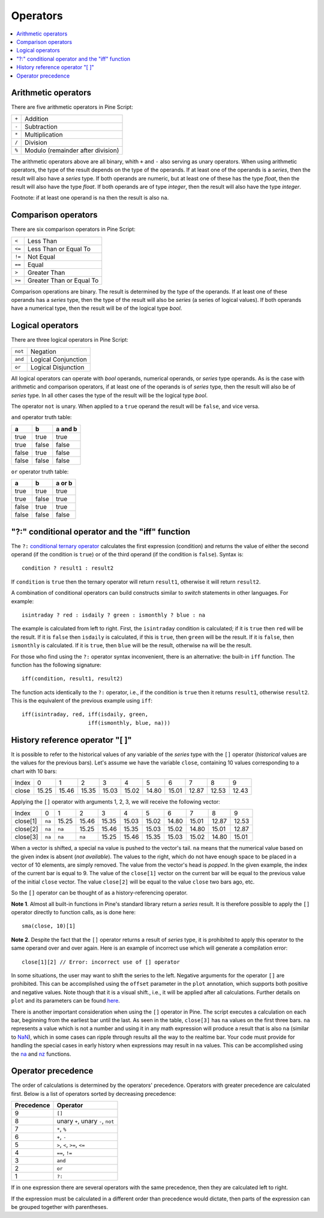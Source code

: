 Operators
=========

.. contents:: :local:
    :depth: 2

Arithmetic operators 
--------------------

There are five arithmetic operators in Pine Script:

+-------+------------------------------------+
| ``+`` | Addition                           |
+-------+------------------------------------+
| ``-`` | Subtraction                        |
+-------+------------------------------------+
| ``*`` | Multiplication                     |
+-------+------------------------------------+
| ``/`` | Division                           |
+-------+------------------------------------+
| ``%`` | Modulo (remainder after division)  |
+-------+------------------------------------+

The arithmetic operators above are all binary, whith ``+`` and ``-`` also serving as unary operators.
When using arithmetic operators, the type of the result depends on
the type of the operands. If at least one of the operands is a *series*, then
the result will also have a *series* type. If both operands are numeric,
but at least one of these has the type *float*, then the result will
also have the type *float*. If both operands are of type *integer*, then the
result will also have the type *integer*.

Footnote: if at least one operand is ``na`` then the result is also
``na``. 

Comparison operators
--------------------

There are six comparison operators in Pine Script:

+--------+---------------------------------+
| ``<``  | Less Than                       |
+--------+---------------------------------+
| ``<=`` | Less Than or Equal To           |
+--------+---------------------------------+
| ``!=`` | Not Equal                       |
+--------+---------------------------------+
| ``==`` | Equal                           |
+--------+---------------------------------+
| ``>``  | Greater Than                    |
+--------+---------------------------------+
| ``>=`` | Greater Than or Equal To        |
+--------+---------------------------------+

Comparison operations are binary. The result is determined by the type
of the operands. If at least one of these operands has a *series* type, then
the type of the result will also be *series* (a series of logical
values). If both operands have a numerical type, then the result will be
of the logical type *bool*.

Logical operators
-----------------

There are three logical operators in Pine Script:

+---------+---------------------------------+
| ``not`` | Negation                        |
+---------+---------------------------------+
| ``and`` | Logical Conjunction             |
+---------+---------------------------------+
| ``or``  | Logical Disjunction             |
+---------+---------------------------------+

All logical operators can operate with *bool* operands, numerical
operands, or *series* type operands. As is the case with arithmetic and comparison
operators, if at least one of the operands is of *series*
type, then the result will also be of *series* type. In all other cases
the type of the result will be the logical type *bool*.

The operator ``not`` is unary. When applied to a ``true``
operand the result will be ``false``, and vice versa.

``and`` operator truth table:

+---------+---------+-----------+
| a       | b       | a and b   |
+=========+=========+===========+
| true    | true    | true      |
+---------+---------+-----------+
| true    | false   | false     |
+---------+---------+-----------+
| false   | true    | false     |
+---------+---------+-----------+
| false   | false   | false     |
+---------+---------+-----------+

``or`` operator truth table:

+---------+---------+----------+
| a       | b       | a or b   |
+=========+=========+==========+
| true    | true    | true     |
+---------+---------+----------+
| true    | false   | true     |
+---------+---------+----------+
| false   | true    | true     |
+---------+---------+----------+
| false   | false   | false    |
+---------+---------+----------+

.. _ternary_operator:

"?:" conditional operator and the "iff" function
------------------------------------------------

The ``?:`` `conditional ternary
operator <https://www.tradingview.com/pine-script-reference/v4/#op_{question}{colon}>`__
calculates the first expression (condition) and returns the value of either
the second operand (if the condition is ``true``) or of the third
operand (if the condition is ``false``). Syntax is::

    condition ? result1 : result2

If ``condition`` is ``true`` then the ternary operator will return ``result1``,
otherwise it will return ``result2``.

A combination of conditional operators can build
constructs similar to *switch* statements in other languages. For
example::

    isintraday ? red : isdaily ? green : ismonthly ? blue : na

The example is calculated from left to right.
First, the ``isintraday`` condition is calculated; if it is ``true`` then
``red`` will be the result. If it is ``false`` then ``isdaily`` is calculated,
if this is ``true``, then ``green`` will be the result. If it is
``false``, then ``ismonthly`` is calculated. If it is ``true``, then ``blue``
will be the result, otherwise ``na`` will be the result.

For those who find using the ``?:`` operator syntax inconvenient, 
there is an alternative: the built-in ``iff`` function. 
The function has the following signature::

    iff(condition, result1, result2)

The function acts identically to the ``?:`` operator, i.e., if the
condition is ``true`` then it returns ``result1``, otherwise ``result2``. 
This is the equivalent of the previous example using ``iff``::

    iff(isintraday, red, iff(isdaily, green,
                         iff(ismonthly, blue, na)))

.. _history_referencing_operator:

History reference operator "[ ]"
--------------------------------

It is possible to refer to the historical values of any variable of the
*series* type with the ``[]`` operator (*historical* values are the values for the previous bars).
Let's assume we have the variable ``close``, 
containing 10 values corresponding to a chart with 10 bars:

+---------+---------+---------+---------+---------+---------+---------+---------+---------+---------+---------+
| Index   | 0       | 1       | 2       | 3       | 4       | 5       | 6       | 7       | 8       | 9       |
+---------+---------+---------+---------+---------+---------+---------+---------+---------+---------+---------+
| close   | 15.25   | 15.46   | 15.35   | 15.03   | 15.02   | 14.80   | 15.01   | 12.87   | 12.53   | 12.43   |
+---------+---------+---------+---------+---------+---------+---------+---------+---------+---------+---------+

Applying the ``[]`` operator with arguments 1, 2, 3, we will receive the
following vector:

+------------+-------+---------+---------+---------+---------+---------+---------+---------+---------+---------+
| Index      | 0     | 1       | 2       | 3       | 4       | 5       | 6       | 7       | 8       | 9       |
+------------+-------+---------+---------+---------+---------+---------+---------+---------+---------+---------+
| close[1]   | ``na``| 15.25   | 15.46   | 15.35   | 15.03   | 15.02   | 14.80   | 15.01   | 12.87   | 12.53   |
+------------+-------+---------+---------+---------+---------+---------+---------+---------+---------+---------+
| close[2]   | ``na``| ``na``  | 15.25   | 15.46   | 15.35   | 15.03   | 15.02   | 14.80   | 15.01   | 12.87   |
+------------+-------+---------+---------+---------+---------+---------+---------+---------+---------+---------+
| close[3]   | ``na``| ``na``  | ``na``  | 15.25   | 15.46   | 15.35   | 15.03   | 15.02   | 14.80   | 15.01   |
+------------+-------+---------+---------+---------+---------+---------+---------+---------+---------+---------+

When a vector is shifted, a special ``na`` value is pushed to the vector's
tail. ``na`` means that the numerical value based on the given index is
absent (*not available*). The values to the right, which do not have enough space to be
placed in a vector of 10 elements, are simply removed. The
value from the vector's head is *popped*. In the given example, the index
of the current bar is equal to 9. The value of the ``close[1]`` vector on the current bar will be equal 
to the previous value of the initial ``close`` vector. 
The value ``close[2]`` will be equal to the value ``close`` two bars ago, etc.

So the ``[]`` operator can be thought of as a history-referencing
operator.

**Note 1**. Almost all built-in functions in Pine's standard library
return a *series* result. It is therefore
possible to apply the ``[]`` operator directly to function calls, as is done here:

::

    sma(close, 10)[1]

**Note 2**. Despite the fact that the ``[]`` operator returns a result
of *series* type, it is prohibited to apply this operator to the same
operand over and over again. Here is an example of incorrect use
which will generate a compilation error:

::

    close[1][2] // Error: incorrect use of [] operator

In some situations, the user may want to shift the series to the left.
Negative arguments for the operator ``[]`` are prohibited. This can be
accomplished using the ``offset`` parameter in the ``plot`` annotation, which
supports both positive and negative values. Note though that it is a
visual shift., i.e., it will be applied after all calculations.
Further details on ``plot`` and its parameters can be found
`here <https://www.tradingview.com/study-script-reference/#fun_plot>`__.

There is another important consideration when using the ``[]`` operator in
Pine. The script executes a calculation on each bar,
beginning from the earliest bar until the last. 
As seen in the table, ``close[3]`` has ``na`` values on the
first three bars. ``na`` represents a value which is not a number and
using it in any math expression will produce a result that is also ``na`` (similar 
to `NaN <https://en.wikipedia.org/wiki/NaN>`__),
which in some cases can ripple through results all the way to the realtime bar. 
Your code must provide for handling the special cases in early history
when expressions may result in ``na`` values. This can be accomplished using the
`na <https://www.tradingview.com/study-script-reference/v4/#fun_na>`__ and
`nz <https://www.tradingview.com/study-script-reference/v4/#fun_nz>`__ functions.

Operator precedence
-------------------

The order of calculations is determined by the operators' precedence.
Operators with greater precedence are calculated first. Below is a list
of operators sorted by decreasing precedence:

+------------+-------------------------------------+
| Precedence | Operator                            |
+============+=====================================+
| 9          | ``[]``                              |
+------------+-------------------------------------+
| 8          | unary ``+``, unary ``-``, ``not``   |
+------------+-------------------------------------+
| 7          | ``*``, ``%``                        |
+------------+-------------------------------------+
| 6          | ``+``, ``-``                        |
+------------+-------------------------------------+
| 5          | ``>``, ``<``, ``>=``, ``<=``        |
+------------+-------------------------------------+
| 4          | ``==``, ``!=``                      |
+------------+-------------------------------------+
| 3          | ``and``                             |
+------------+-------------------------------------+
| 2          | ``or``                              |
+------------+-------------------------------------+
| 1          | ``?:``                              |
+------------+-------------------------------------+

If in one expression there are several operators with the same precedence,
then they are calculated left to right.

If the expression must be calculated in a different order than precedence would dictate, 
then parts of the expression can be grouped together with parentheses.
